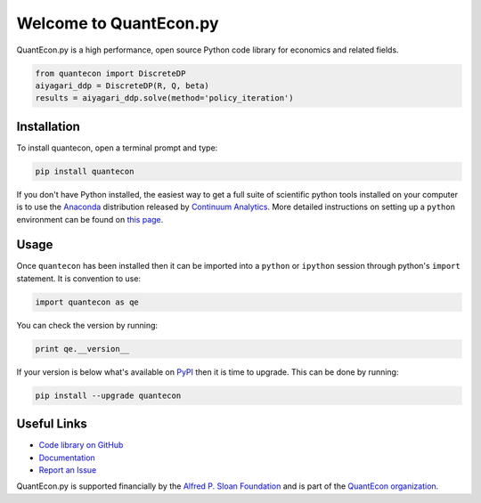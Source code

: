 .. _pythonv2:


***********************
Welcome to QuantEcon.py
***********************

QuantEcon.py is a high performance, open source Python code library for economics and related fields.

.. sourcecode:: python

    from quantecon import DiscreteDP
    aiyagari_ddp = DiscreteDP(R, Q, beta)
    results = aiyagari_ddp.solve(method='policy_iteration')

.. raw:: html

    <ul id="coa">
            <li>
                <a href="https://github.com/QuantEcon/QuantEcon.py" onclick="ga('send', 'event', 'Click', 'CallToAction', 'GitHub')">
                    <p class="thumb"><img src="_static/img/py-home-octopus.png" alt=" " /></p>
                    <p class="title">GitHub</p>
                </a>
            </li>
            <li>
                <a href="http://quanteconpy.readthedocs.org/en/latest/" onclick="ga('send', 'event', 'Click', 'CallToAction', 'Documentation')">
                    <p class="thumb"><img src="_static/img/readthedocs2.png" alt=" " /></p>
                    <p class="title">Documentation</p>
                </a>
            </li>
            <li>
                <a href="developers.html" onclick="ga('send', 'event', 'Click', 'CallToAction', 'Developers')">
                    <p class="thumb"><img src="_static/img/home-help.png" alt=" " /></p>
                    <p class="title">Developers</p>
                </a>
            </li>
            <li>
            <a href="https://github.com/QuantEcon/QuantEcon.py/issues" onclick="ga('send', 'event', 'Click', 'CallToAction', 'Report an Issue')" target="_blank">
                <p class="thumb"><img src="_static/img/issue.png" alt=" " /></p>
                <p class="title">Report an Issue</p>
            </a>
        </li>
    </ul>


Installation
------------

To install quantecon, open a terminal prompt and type:

.. sourcecode:: python

    pip install quantecon

If you don't have Python installed, the easiest way to get a full suite of scientific python tools installed on your computer is to use the `Anaconda <https://www.continuum.io/downloads>`__ distribution released by `Continuum Analytics <https://www.continuum.io/>`__. More detailed instructions on setting up a ``python`` environment can be found on `this page <http://quant-econ.net/py/getting_started.html#installing-anaconda>`__.


Usage
-----

Once ``quantecon`` has been installed then it can be imported into a ``python`` or ``ipython`` session through python's ``import`` statement. It is convention to use:

.. sourcecode:: python

    import quantecon as qe

You can check the version by running:

.. sourcecode:: python
    
    print qe.__version__

If your version is below what's available on `PyPI <https://pypi.python.org/pypi/quantecon/>`__ then it is time to upgrade. This can be done by running:

.. sourcecode:: python

    pip install --upgrade quantecon


Useful Links
------------

- `Code library on GitHub <https://github.com/QuantEcon/QuantEcon.py>`__
- `Documentation <http://quanteconpy.readthedocs.org/en/latest/>`__
- `Report an Issue <https://github.com/QuantEcon/QuantEcon.py/issues>`__

QuantEcon.py is supported financially by the `Alfred P. Sloan Foundation <http://www.sloan.org/>`__ and is part of the `QuantEcon organization <http://quantecon.org/>`__.